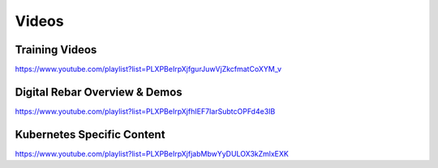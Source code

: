 .. index::
  Videos

.. _videos:

Videos
------


Training Videos
~~~~~~~~~~~~~~~

https://www.youtube.com/playlist?list=PLXPBeIrpXjfgurJuwVjZkcfmatCoXYM_v

Digital Rebar Overview & Demos
~~~~~~~~~~~~~~~~~~~~~~~~~~~~~~

https://www.youtube.com/playlist?list=PLXPBeIrpXjfhIEF7IarSubtcOPFd4e3IB

Kubernetes Specific Content
~~~~~~~~~~~~~~~~~~~~~~~~~~

https://www.youtube.com/playlist?list=PLXPBeIrpXjfjabMbwYyDULOX3kZmlxEXK
